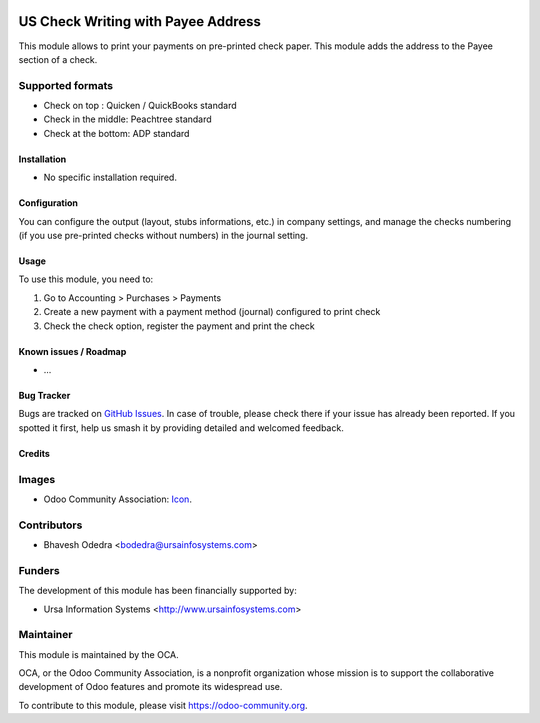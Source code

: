 .. image:: https://img.shields.io/badge/licence-AGPL--3-blue.svg
   :target: http://www.gnu.org/licenses/agpl-3.0-standalone.html
   :alt: License: AGPL-3

===================================
US Check Writing with Payee Address
===================================

This module allows to print your payments on pre-printed check paper. This module adds the address to the Payee section of a check.

Supported formats
-----------------

* Check on top : Quicken / QuickBooks standard
* Check in the middle: Peachtree standard
* Check at the bottom: ADP standard

Installation
============

* No specific installation required. 

Configuration
=============

You can configure the output (layout, stubs informations, etc.) in company settings, and manage the checks numbering (if you use pre-printed checks without numbers) in the journal setting.

Usage
=====

To use this module, you need to:

#. Go to Accounting > Purchases > Payments
#. Create a new payment with a payment method (journal) configured to print check
#. Check the check option, register the payment and print the check

.. image:: https://odoo-community.org/website/image/ir.attachment/5784_f2813bd/datas
   :alt: Try me on Runbot
   :target: https://runbot.odoo-community.org/runbot/203/10.0

Known issues / Roadmap
======================

* ...

Bug Tracker
===========

Bugs are tracked on `GitHub Issues
<https://github.com/OCA/l10n-usa/issues>`_. In case of trouble, please
check there if your issue has already been reported. If you spotted it first,
help us smash it by providing detailed and welcomed feedback.

Credits
=======

Images
------

* Odoo Community Association: `Icon <https://github.com/OCA/maintainer-tools/blob/master/template/module/static/description/icon.svg>`_.

Contributors
------------

* Bhavesh Odedra <bodedra@ursainfosystems.com>

Funders
-------

The development of this module has been financially supported by:

* Ursa Information Systems <http://www.ursainfosystems.com>

Maintainer
----------

.. image:: https://odoo-community.org/logo.png
   :alt: Odoo Community Association
   :target: https://odoo-community.org

This module is maintained by the OCA.

OCA, or the Odoo Community Association, is a nonprofit organization whose
mission is to support the collaborative development of Odoo features and
promote its widespread use.

To contribute to this module, please visit https://odoo-community.org.
